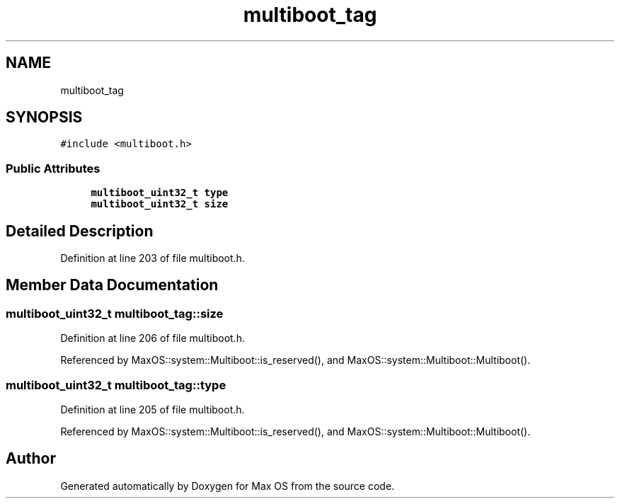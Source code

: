 .TH "multiboot_tag" 3 "Tue Feb 25 2025" "Version 0.1" "Max OS" \" -*- nroff -*-
.ad l
.nh
.SH NAME
multiboot_tag
.SH SYNOPSIS
.br
.PP
.PP
\fC#include <multiboot\&.h>\fP
.SS "Public Attributes"

.in +1c
.ti -1c
.RI "\fBmultiboot_uint32_t\fP \fBtype\fP"
.br
.ti -1c
.RI "\fBmultiboot_uint32_t\fP \fBsize\fP"
.br
.in -1c
.SH "Detailed Description"
.PP 
Definition at line 203 of file multiboot\&.h\&.
.SH "Member Data Documentation"
.PP 
.SS "\fBmultiboot_uint32_t\fP multiboot_tag::size"

.PP
Definition at line 206 of file multiboot\&.h\&.
.PP
Referenced by MaxOS::system::Multiboot::is_reserved(), and MaxOS::system::Multiboot::Multiboot()\&.
.SS "\fBmultiboot_uint32_t\fP multiboot_tag::type"

.PP
Definition at line 205 of file multiboot\&.h\&.
.PP
Referenced by MaxOS::system::Multiboot::is_reserved(), and MaxOS::system::Multiboot::Multiboot()\&.

.SH "Author"
.PP 
Generated automatically by Doxygen for Max OS from the source code\&.
